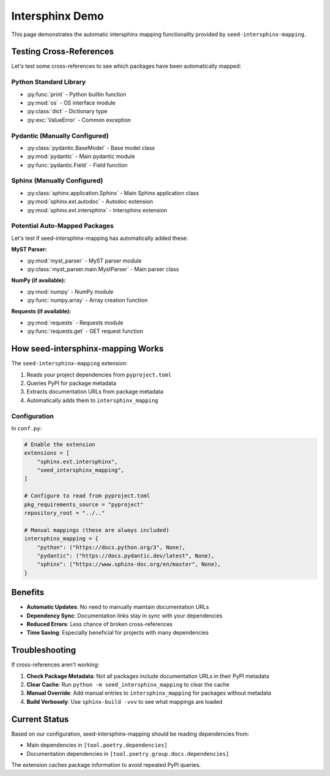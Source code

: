 Intersphinx Demo
================

This page demonstrates the automatic intersphinx mapping functionality provided by
``seed-intersphinx-mapping``.

Testing Cross-References
------------------------

Let's test some cross-references to see which packages have been automatically mapped:

Python Standard Library
~~~~~~~~~~~~~~~~~~~~~~~

- :py:func:`print` - Python builtin function
- :py:mod:`os` - OS interface module
- :py:class:`dict` - Dictionary type
- :py:exc:`ValueError` - Common exception

Pydantic (Manually Configured)
~~~~~~~~~~~~~~~~~~~~~~~~~~~~~~

- :py:class:`pydantic.BaseModel` - Base model class
- :py:mod:`pydantic` - Main pydantic module
- :py:func:`pydantic.Field` - Field function

Sphinx (Manually Configured)
~~~~~~~~~~~~~~~~~~~~~~~~~~~~

- :py:class:`sphinx.application.Sphinx` - Main Sphinx application class
- :py:mod:`sphinx.ext.autodoc` - Autodoc extension
- :py:mod:`sphinx.ext.intersphinx` - Intersphinx extension

Potential Auto-Mapped Packages
~~~~~~~~~~~~~~~~~~~~~~~~~~~~~~

Let's test if seed-intersphinx-mapping has automatically added these:

**MyST Parser:**

- :py:mod:`myst_parser` - MyST parser module
- :py:class:`myst_parser.main.MystParser` - Main parser class

**NumPy (if available):**

- :py:mod:`numpy` - NumPy module
- :py:func:`numpy.array` - Array creation function

**Requests (if available):**

- :py:mod:`requests` - Requests module
- :py:func:`requests.get` - GET request function

How seed-intersphinx-mapping Works
-----------------------------------

The ``seed-intersphinx-mapping`` extension:

1. Reads your project dependencies from ``pyproject.toml``
2. Queries PyPI for package metadata
3. Extracts documentation URLs from package metadata
4. Automatically adds them to ``intersphinx_mapping``

Configuration
~~~~~~~~~~~~~

In ``conf.py``:

.. code-block:: python

   # Enable the extension
   extensions = [
       "sphinx.ext.intersphinx",
       "seed_intersphinx_mapping",
   ]
   
   # Configure to read from pyproject.toml
   pkg_requirements_source = "pyproject"
   repository_root = "../.."
   
   # Manual mappings (these are always included)
   intersphinx_mapping = {
       "python": ("https://docs.python.org/3", None),
       "pydantic": ("https://docs.pydantic.dev/latest", None),
       "sphinx": ("https://www.sphinx-doc.org/en/master", None),
   }

Benefits
--------

- **Automatic Updates**: No need to manually maintain documentation URLs
- **Dependency Sync**: Documentation links stay in sync with your dependencies
- **Reduced Errors**: Less chance of broken cross-references
- **Time Saving**: Especially beneficial for projects with many dependencies

Troubleshooting
---------------

If cross-references aren't working:

1. **Check Package Metadata**: Not all packages include documentation URLs in their PyPI metadata
2. **Clear Cache**: Run ``python -m seed_intersphinx_mapping`` to clear the cache
3. **Manual Override**: Add manual entries to ``intersphinx_mapping`` for packages without metadata
4. **Build Verbosely**: Use ``sphinx-build -vvv`` to see what mappings are loaded

Current Status
--------------

Based on our configuration, seed-intersphinx-mapping should be reading dependencies from:

- Main dependencies in ``[tool.poetry.dependencies]``
- Documentation dependencies in ``[tool.poetry.group.docs.dependencies]``

The extension caches package information to avoid repeated PyPI queries.